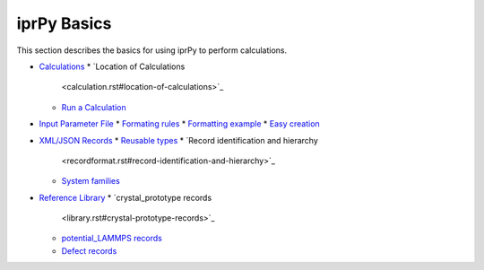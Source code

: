 
iprPy Basics
************

This section describes the basics for using iprPy to perform
calculations.

* `Calculations <calculation.rst>`_
  * `Location of Calculations
    <calculation.rst#location-of-calculations>`_
  * `Run a Calculation <calculation.rst#run-a-calculation>`_
* `Input Parameter File <inputfile.rst>`_
  * `Formating rules <inputfile.rst#formating-rules>`_
  * `Formatting example <inputfile.rst#formatting-example>`_
  * `Easy creation <inputfile.rst#easy-creation>`_
* `XML/JSON Records <recordformat.rst>`_
  * `Reusable types <recordformat.rst#reusable-types>`_
  * `Record identification and hierarchy
    <recordformat.rst#record-identification-and-hierarchy>`_
  * `System families <recordformat.rst#system-families>`_
* `Reference Library <library.rst>`_
  * `crystal_prototype records
    <library.rst#crystal-prototype-records>`_
  * `potential_LAMMPS records <library.rst#potential-lammps-records>`_
  * `Defect records <library.rst#defect-records>`_